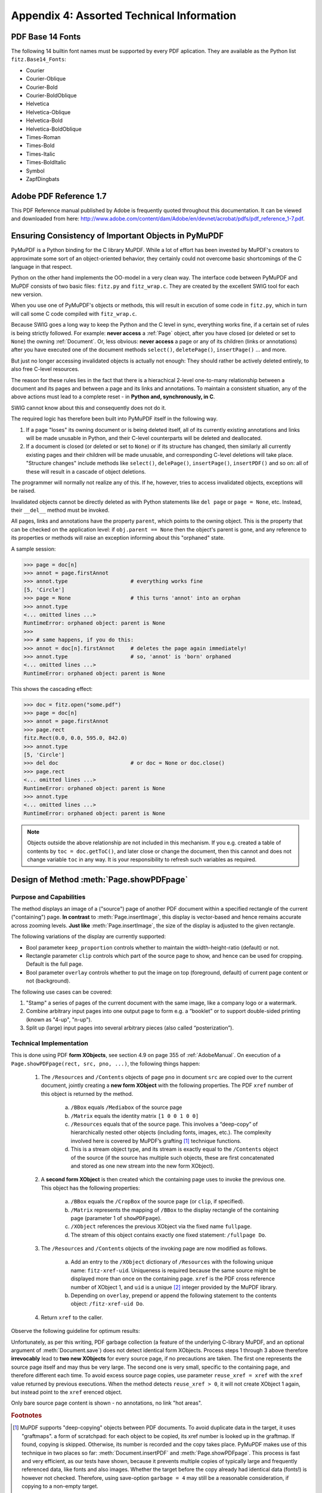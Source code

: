 
================================================
Appendix 4: Assorted Technical Information
================================================

.. _Base-14-Fonts:

PDF Base 14 Fonts
---------------------
The following 14 builtin font names must be supported by every PDF aplication. They are available as the Python list ``fitz.Base14_Fonts``:

* Courier
* Courier-Oblique
* Courier-Bold
* Courier-BoldOblique
* Helvetica
* Helvetica-Oblique
* Helvetica-Bold
* Helvetica-BoldOblique
* Times-Roman
* Times-Bold
* Times-Italic
* Times-BoldItalic
* Symbol
* ZapfDingbats

.. _AdobeManual:

Adobe PDF Reference 1.7
---------------------------

This PDF Reference manual published by Adobe is frequently quoted throughout this documentation. It can be viewed and downloaded from here: http://www.adobe.com/content/dam/Adobe/en/devnet/acrobat/pdfs/pdf_reference_1-7.pdf.

.. _ReferenialIntegrity:

Ensuring Consistency of Important Objects in PyMuPDF
------------------------------------------------------------
PyMuPDF is a Python binding for the C library MuPDF. While a lot of effort has been invested by MuPDF's creators to approximate some sort of an object-oriented behavior, they certainly could not overcome basic shortcomings of the C language in that respect.

Python on the other hand implements the OO-model in a very clean way. The interface code between PyMuPDF and MuPDF consists of two basic files: ``fitz.py`` and ``fitz_wrap.c``. They are created by the excellent SWIG tool for each new version.

When you use one of PyMuPDF's objects or methods, this will result in excution of some code in ``fitz.py``, which in turn will call some C code compiled with ``fitz_wrap.c``.

Because SWIG goes a long way to keep the Python and the C level in sync, everything works fine, if a certain set of rules is being strictly followed. For example: **never access** a :ref:`Page` object, after you have closed (or deleted or set to ``None``) the owning :ref:`Document`. Or, less obvious: **never access** a page or any of its children (links or annotations) after you have executed one of the document methods ``select()``, ``deletePage()``, ``insertPage()`` ... and more.

But just no longer accessing invalidated objects is actually not enough: They should rather be actively deleted entirely, to also free C-level resources.

The reason for these rules lies in the fact that there is a hierachical 2-level one-to-many relationship between a document and its pages and between a page and its links and annotations. To maintain a consistent situation, any of the above actions must lead to a complete reset - in **Python and, synchronously, in C**.

SWIG cannot know about this and consequently does not do it.

The required logic has therefore been built into PyMuPDF itself in the following way.

1. If a page "loses" its owning document or is being deleted itself, all of its currently existing annotations and links will be made unusable in Python, and their C-level counterparts will be deleted and deallocated.

2. If a document is closed (or deleted or set to ``None``) or if its structure has changed, then similarly all currently existing pages and their children will be made unusable, and corresponding C-level deletions will take place. "Structure changes" include methods like ``select()``, ``delePage()``, ``insertPage()``, ``insertPDF()`` and so on: all of these will result in a cascade of object deletions.

The programmer will normally not realize any of this. If he, however, tries to access invalidated objects, exceptions will be raised.

Invalidated objects cannot be directly deleted as with Python statements like ``del page`` or ``page = None``, etc. Instead, their ``__del__`` method must be invoked.

All pages, links and annotations have the property ``parent``, which points to the owning object. This is the property that can be checked on the application level: if ``obj.parent == None`` then the object's parent is gone, and any reference to its properties or methods will raise an exception informing about this "orphaned" state.

A sample session:

>>> page = doc[n]
>>> annot = page.firstAnnot
>>> annot.type                    # everything works fine
[5, 'Circle']
>>> page = None                   # this turns 'annot' into an orphan
>>> annot.type
<... omitted lines ...>
RuntimeError: orphaned object: parent is None
>>>
>>> # same happens, if you do this:
>>> annot = doc[n].firstAnnot     # deletes the page again immediately!
>>> annot.type                    # so, 'annot' is 'born' orphaned
<... omitted lines ...>
RuntimeError: orphaned object: parent is None

This shows the cascading effect:

>>> doc = fitz.open("some.pdf")
>>> page = doc[n]
>>> annot = page.firstAnnot
>>> page.rect
fitz.Rect(0.0, 0.0, 595.0, 842.0)
>>> annot.type
[5, 'Circle']
>>> del doc                       # or doc = None or doc.close()
>>> page.rect
<... omitted lines ...>
RuntimeError: orphaned object: parent is None
>>> annot.type
<... omitted lines ...>
RuntimeError: orphaned object: parent is None

.. note:: Objects outside the above relationship are not included in this mechanism. If you e.g. created a table of contents by ``toc = doc.getToC()``, and later close or change the document, then this cannot and does not change variable ``toc`` in any way. It is your responsibility to refresh such variables as required.

.. _FormXObject:

Design of Method :meth:`Page.showPDFpage`
--------------------------------------------

Purpose and Capabilities
~~~~~~~~~~~~~~~~~~~~~~~~~~~

The method displays an image of a ("source") page of another PDF document within a specified rectangle of the current ("containing") page. **In contrast** to :meth:`Page.insertImage`, this display is vector-based and hence remains accurate across zooming levels. **Just like** :meth:`Page.insertImage`, the size of the display is adjusted to the given rectangle.

The following variations of the display are currently supported:

* Bool parameter ``keep_proportion`` controls whether to maintain the width-height-ratio (default) or not.
* Rectangle parameter ``clip`` controls which part of the source page to show, and hence can be used for cropping.  Default is the full page.
* Bool parameter ``overlay`` controls whether to put the image on top (foreground, default) of current page content or not (background).

The following use cases can be covered:

1. "Stamp" a series of pages of the current document with the same image, like a company logo or a watermark.
2. Combine arbitrary input pages into one output page to form e.g. a “booklet” or to support double-sided printing (known as "4-up", "n-up").
3. Split up (large) input pages into several arbitrary pieces (also called “posterization”).

Technical Implementation
~~~~~~~~~~~~~~~~~~~~~~~~~

This is done using PDF **form XObjects**, see section 4.9 on page 355 of :ref:`AdobeManual`. On execution of a ``Page.showPDFpage(rect, src, pno, ...)``, the following things happen:

    1. The ``/Resources`` and ``/Contents`` objects of page ``pno`` in document ``src`` are copied over to the current document, jointly creating a **new form XObject** with the following properties. The PDF ``xref`` number of this object is returned by the method.

        a. ``/BBox`` equals ``/Mediabox`` of the source page
        b. ``/Matrix`` equals the identity matrix ``[1 0 0 1 0 0]``
        c. ``/Resources`` equals that of the source page. This involves a “deep-copy” of hierarchically nested other objects (including fonts, images, etc.). The complexity involved here is covered by MuPDF’s grafting [#f1]_ technique functions.
        d. This is a stream object type, and its stream is exactly equal to the ``/Contents`` object of the source (if the source has multiple such objects, these are first concatenated and stored as one new stream into the new form XObject).

    2. A **second form XObject** is then created which the containing page uses to invoke the previous one. This object has the following properties:

        a. ``/BBox`` equals the ``/CropBox`` of the source page (or ``clip``, if specified).
        b. ``/Matrix`` represents the mapping of ``/BBox`` to the display rectangle of the containing page (parameter 1 of ``showPDFpage``).
        c. ``/XObject`` references the previous XObject via the fixed name ``fullpage``.
        d. The stream of this object contains exactly one fixed statement: ``/fullpage Do``.

    3. The ``/Resources`` and ``/Contents`` objects of the invoking page are now modified as follows.
    
        a. Add an entry to the ``/XObject`` dictionary of ``/Resources`` with the following unique name: ``fitz-xref-uid``. Uniqueness is required because the same source might be displayed more than once on the containing page. ``xref`` is the PDF cross reference number of XObject 1, and ``uid`` is a unique [#f2]_ integer provided by the MuPDF library.
        b. Depending on ``overlay``, prepend or append the following statement to the contents object: ``/fitz-xref-uid Do``.

    4. Return ``xref`` to the caller.

Observe the following guideline for optimum results:

Unfortunately, as per this writing, PDF garbage collection (a feature of the underlying C-library MuPDF, and an optional argument of :meth:`Document.save`) does not detect identical form XObjects. Process steps 1 through 3 above therefore **irrevocably** lead to **two new XObjects** for every source page, if no precautions are taken. The first one represents the source page itself and may thus be very large. The second one is very small, specific to the containing page, and therefore different each time. To avoid excess source page copies, use parameter ``reuse_xref = xref`` with the ``xref`` value returned by previous executions. When the method detects ``reuse_xref > 0``, it will not create XObject 1 again, but instead point to the ``xref`` \erenced object.

Only bare source page content is shown - no annotations, no link "hot areas".

.. rubric:: Footnotes

.. [#f1] MuPDF supports "deep-copying" objects between PDF documents. To avoid duplicate data in the target, it uses "graftmaps". a form of scratchpad: for each object to be copied, its xref number is looked up in the graftmap. If found, copying is skipped. Otherwise, its number is recorded and the copy takes place. PyMuPDF makes use of this technique in two places so far: :meth:`Document.insertPDF` and :meth:`Page.showPDFpage`. This process is fast and very efficient, as our tests have shown, because it prevents multiple copies of typically large and frequently referenced data, like fonts and also images. Whether the target before the copy already had identical data (fonts!) is however not checked. Therefore, using save-option ``garbage = 4`` may still be a reasonable consideration, if copying to a non-empty target.

.. [#f2] Arguably, ``uid`` alone would suffice to ensure uniqueness: this integer is maintained threadsafe as part of the global context. However, if a PDF is updated again later, ``uid`` would start over from 1. A reference name like ``/fitz-uid`` would therefore no longer be guarantied unique. Theoretically, the uniqueness of ``/fitz-xref-uid`` may also break however, if PDF garbage collection leads to renumbering the PDF objects ... but chances for this seem tolerably low. What would be the effect of a non-uniqueness? This can lead to adverse efects only, if a page contains several identical XObject references of the form ``/fitz-xref-uid`` pointing to different XObjects. Which in turn can only happen if garbage collection changes the original ``xref`` and a new :meth:`Page.showPDFpage` happens to generate an XObject with the now free xref number ...